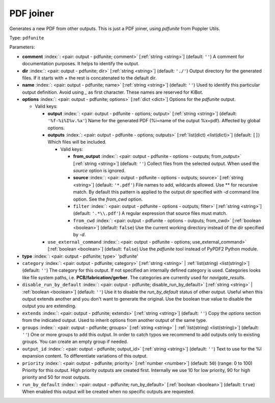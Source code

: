 .. Automatically generated by KiBot, please don't edit this file

.. index::
   pair: PDF joiner; pdfunite

PDF joiner
~~~~~~~~~~

Generates a new PDF from other outputs.
This is just a PDF joiner, using `pdfunite` from Poppler Utils.

Type: ``pdfunite``


Parameters:

-  **comment** :index:`: <pair: output - pdfunite; comment>` [:ref:`string <string>`] (default: ``''``) A comment for documentation purposes. It helps to identify the output.
-  **dir** :index:`: <pair: output - pdfunite; dir>` [:ref:`string <string>`] (default: ``'./'``) Output directory for the generated files.
   If it starts with `+` the rest is concatenated to the default dir.
-  **name** :index:`: <pair: output - pdfunite; name>` [:ref:`string <string>`] (default: ``''``) Used to identify this particular output definition.
   Avoid using `_` as first character. These names are reserved for KiBot.
-  **options** :index:`: <pair: output - pdfunite; options>` [:ref:`dict <dict>`] Options for the `pdfunite` output.

   -  Valid keys:

      -  **output** :index:`: <pair: output - pdfunite - options; output>` [:ref:`string <string>`] (default: ``'%f-%i%I%v.%x'``) Name for the generated PDF (%i=name of the output %x=pdf). Affected by global options.
      -  **outputs** :index:`: <pair: output - pdfunite - options; outputs>` [:ref:`list(dict) <list(dict)>`] (default: ``[]``) Which files will be included.

         -  Valid keys:

            -  **from_output** :index:`: <pair: output - pdfunite - options - outputs; from_output>` [:ref:`string <string>`] (default: ``''``) Collect files from the selected output.
               When used the `source` option is ignored.
            -  **source** :index:`: <pair: output - pdfunite - options - outputs; source>` [:ref:`string <string>`] (default: ``'*.pdf'``) File names to add, wildcards allowed. Use ** for recursive match.
               By default this pattern is applied to the output dir specified with `-d` command line option.
               See the `from_cwd` option.
            -  ``filter`` :index:`: <pair: output - pdfunite - options - outputs; filter>` [:ref:`string <string>`] (default: ``'.*\\.pdf'``) A regular expression that source files must match.
            -  ``from_cwd`` :index:`: <pair: output - pdfunite - options - outputs; from_cwd>` [:ref:`boolean <boolean>`] (default: ``false``) Use the current working directory instead of the dir specified by `-d`.

      -  ``use_external_command`` :index:`: <pair: output - pdfunite - options; use_external_command>` [:ref:`boolean <boolean>`] (default: ``false``) Use the `pdfunite` tool instead of PyPDF2 Python module.

-  **type** :index:`: <pair: output - pdfunite; type>` 'pdfunite'
-  ``category`` :index:`: <pair: output - pdfunite; category>` [:ref:`string <string>` | :ref:`list(string) <list(string)>`] (default: ``''``) The category for this output. If not specified an internally defined category is used.
   Categories looks like file system paths, i.e. **PCB/fabrication/gerber**.
   The categories are currently used for `navigate_results`.

-  ``disable_run_by_default`` :index:`: <pair: output - pdfunite; disable_run_by_default>` [:ref:`string <string>` | :ref:`boolean <boolean>`] (default: ``''``) Use it to disable the `run_by_default` status of other output.
   Useful when this output extends another and you don't want to generate the original.
   Use the boolean true value to disable the output you are extending.
-  ``extends`` :index:`: <pair: output - pdfunite; extends>` [:ref:`string <string>`] (default: ``''``) Copy the `options` section from the indicated output.
   Used to inherit options from another output of the same type.
-  ``groups`` :index:`: <pair: output - pdfunite; groups>` [:ref:`string <string>` | :ref:`list(string) <list(string)>`] (default: ``''``) One or more groups to add this output. In order to catch typos
   we recommend to add outputs only to existing groups. You can create an empty group if
   needed.

-  ``output_id`` :index:`: <pair: output - pdfunite; output_id>` [:ref:`string <string>`] (default: ``''``) Text to use for the %I expansion content. To differentiate variations of this output.
-  ``priority`` :index:`: <pair: output - pdfunite; priority>` [:ref:`number <number>`] (default: ``50``) (range: 0 to 100) Priority for this output. High priority outputs are created first.
   Internally we use 10 for low priority, 90 for high priority and 50 for most outputs.
-  ``run_by_default`` :index:`: <pair: output - pdfunite; run_by_default>` [:ref:`boolean <boolean>`] (default: ``true``) When enabled this output will be created when no specific outputs are requested.

